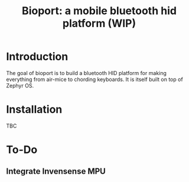 #+TITLE: Bioport: a mobile bluetooth hid platform (WIP)

* Introduction
  The goal of bioport is to build a bluetooth HID platform for making everything from air-mice to chording keyboards. It is itself built on top of Zephyr OS.

* Installation
  TBC

* To-Do
** Integrate Invensense MPU
